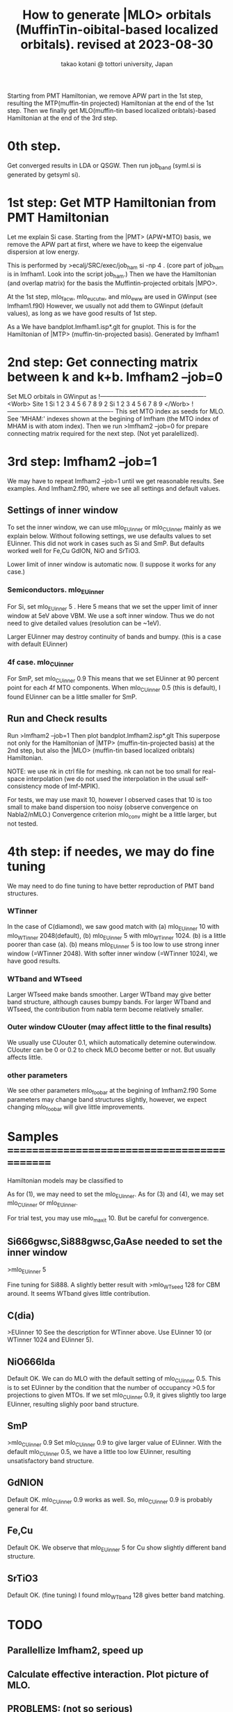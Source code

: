 # -*- Mode: org ; Coding: utf-8-unix -*-
#+TITLE: How to generate |MLO> orbitals (MuffinTin-oibital-based localized orbitals). revised at 2023-08-30
#+AUTHOR: takao kotani @ tottori university, Japan
#+email: takaokotani@gmail.com

Starting from PMT Hamiltonian, we remove APW part in the 1st step, 
resulting the MTP(muffin-tin projected) Hamiltonian at the end of the 1st step.
Then we finally get MLO(muffin-tin based localized oribtals)-based Hamiltonian at the end of the 3rd step. 

* 0th step.
Get converged results in LDA or QSGW.
Then run job_band (syml.si is generated by getsyml si).

* 1st step: Get MTP Hamiltonian from PMT Hamiltonian
Let me explain Si case. Starting from the |PMT> (APW+MTO) basis,
we remove the APW part at first, where we have to keep the eigenvalue dispersion at low energy.

This is performed by 
>ecalj/SRC/exec/job_ham si -np 4
. (core part of job_ham is in lmfham1. Look into the script job_ham.)
Then we have the Hamiltonian (and overlap matrix) for the basis the Muffintin-projected orbitals |MPO>.

At the 1st step, mlo_facw, mlo_eucutw, and mlo_eww are used in GWinput (see lmfham1.f90)
However, we usually not add them to GWinput (default values), as long as we have good results of 1st step.

As a We have bandplot.lmfham1.isp*.glt for gnuplot.
This is for the Hamiltonian of |MTP> (muffin-tin-projected basis). Generated by lmfham1

* 2nd step: Get connecting matrix between k and k+b. lmfham2 --job=0  
Set MLO orbitals in GWinput as
!----------------------------------------------------
<Worb> Site 
  1 Si   1 2 3 4 5 6 7 8 9 
  2 Si   1 2 3 4 5 6 7 8 9
</Worb>
!----------------------------------------------------
This set MTO index as seeds for MLO.
See 'MHAM:' indexes shown at the begining of lmfham (the MTO index of MHAM is with atom index).
Then we run 
>lmfham2 --job=0
for prepare connecting matrix required for the next step.
(Not yet paralellized).

* 3rd step: lmfham2 --job=1
We may have to repeat lmfham2 --job=1 until we get reasonable results.
See examples. And lmfham2.f90, where we see all settings and default values.
** Settings of inner window
To set the inner window, we can use mlo_EUinner or mlo_CUinner mainly as we explain below.
Without following settings, we use defaults values to set EUinner.
This did not work in cases such as Si and SmP.
But defaults worked well for Fe,Cu GdION, NiO and SrTiO3.

Lower limit of inner window is automatic now.
(I suppose it works for any case.)

*** Semiconductors. mlo_EUinner
For Si, set 
mlo_EUinner 5 
. Here 5 means that we set the upper limit of inner window at 5eV above VBM. 
We use a soft inner window. Thus we do not need to give detailed values (resolution can be ~1eV).

Larger EUinner may destroy continuity of bands and bumpy. (this is a case with default EUinner)

*** 4f case.  mlo_CUinner
For SmP, set 
mlo_CUinner 0.9
This means that we set EUinner at 90 percent point for each 4f MTO components.
When mlo_CUinner 0.5 (this is default), I found EUinner can be a little smaller for SmP.

** Run and Check results
Run
>lmfham2 --job=1
Then plot bandplot.lmfham2.isp*.glt
This superpose not only for the Hamiltonian of |MTP> (muffin-tin-projected basis) at the 2nd step, 
but also the |MLO> (muffin-tin based localized oribtals) Hamiltonian.

NOTE: we use nk in ctrl file for meshing. nk can not be too small for real-space interpolation
(we do not used the interpolation in the usual self-consistency mode of lmf-MPIK).

For tests, we may use maxit 10, however I observed cases
that 10 is too small to make band dispersion too noisy (observe convergence on Nabla2/nMLO.)
Convergence criterion mlo_conv might be a little larger, but not tested.

* 4th step: if needes, we may do fine tuning
We may need to do fine tuning to have better reproduction of PMT band structures.
*** WTinner
In the case of C(diamond), we saw good match with 
 (a) mlo_EUinner 10 with mlo_WTinner 2048(default), 
 (b) mlo_EUinner 5  with mlo_WTinner 1024.
(b) is a little poorer than case (a).
(b) means mlo_EUinner 5 is too low to use strong inner window (=WTinner 2048).
With softer inner window (=WTinner 1024), we have good results.

*** WTband and WTseed
Larger WTseed make bands smoother. Larger WTband may give better band structure,
although causes bumpy bands. 
For larger WTband and WTseed, the contribution from nabla term become relatively smaller.

*** Outer window CUouter (may affect little to the final results)
We usually use CUouter 0.1, whiich automatically detemine outerwindow.
CUouter can be 0 or 0.2 to check MLO become better or not. But usually affects little.

*** other parameters
We see other parameters mlo_foobar at the begining of lmfham2.f90
Some parameters may change band structures slightly, however, we expect 
changing mlo_foobar will give little improvements.


* Samples ============================================
Hamiltonian models may be classified to
# (1) Semiconductors (spd models)
# (2) metal (spd band model)
# (3) Crystal-field model (3d,4f, and so on without hybridyzation)
# (4) Fermi surface around model (3d + Oxygen2p + metallic s band)
As for (1), we may need to set the mlo_EUinner.
As for (3) and (4), we may set mlo_CUinner or mlo_EUinner.

For trial test, you may use mlo_maxit 10. But be careful for convergence.

** Si666gwsc,Si888gwsc,GaAse needed to set the inner window
>mlo_EUinner 5

Fine tuning for Si888. A slightly better result with
>mlo_WTseed 128
for CBM around. It seems WTband gives little contribution.
** C(dia)
>EUinner 10 
See the description for WTinner above.
Use EUinner 10 (or WTinner 1024 and EUinner 5).
** NiO666lda
Default OK.
We can do MLO with the default setting of mlo_CUinner 0.5.
This is to set EUinner by the condition that the number of occupancy >0.5 
for projections to given MTOs. If we set mlo_CUinner 0.9, 
it gives slightly too large EUinner, resulting slighly poor band structure.
** SmP
>mlo_CUinner 0.9
Set mlo_CUinner 0.9 to give larger value of EUinner.
With the default mlo_CUinner 0.5, we have a little too low EUinner, resulting
unsatisfactory band structure.
** GdNION
Default OK. 
mlo_CUinner 0.9 works as well. So, mlo_CUinner 0.9 is probably general for 4f.
** Fe,Cu
Default OK.
We observe that mlo_EUinner 5 for Cu show slightly different band structure.
** SrTiO3
Default OK.
(fine tuning) I found mlo_WTband 128 gives better band matching.

* TODO
** Parallellize lmfham2, speed up
** Calculate effective interaction. Plot picture of MLO. 
** PROBLEMS: (not so serious)
 The space-group symmety is slightly broken in lmfham1, which uses Gram-shmidt diagonalization. (one by one otrhogonalized from bottom).
 The Souza procedure of lmfham2 may enhance the broken symmetry.
 SmP discontinuous SmP at K Why? ==>only four-fold rotation
